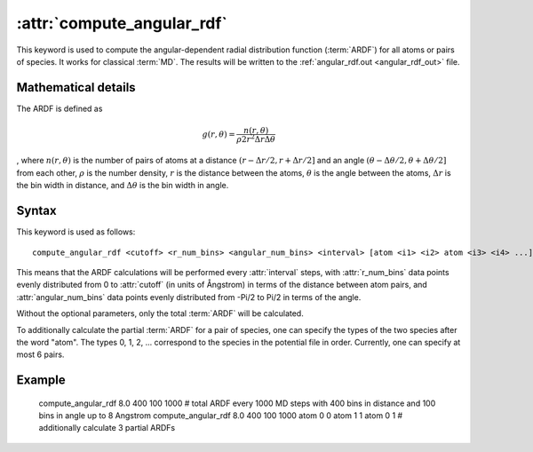 .. _kw_compute_angular_rdf:
.. index::
   single: compute_angular_rdf (keyword in run.in)

:attr:`compute_angular_rdf`
===========================

This keyword is used to compute the angular-dependent radial distribution function (:term:`ARDF`) for all atoms or pairs of species. 
It works for classical :term:`MD`.
The results will be written to the :ref:`angular_rdf.out <angular_rdf_out>` file.

Mathematical details
--------------------

The ARDF is defined as

.. math::
   
   g (r, \theta) = \frac{n (r, \theta)}{\rho 2 r^2 \Delta r \Delta \theta}

, where :math:`n (r, \theta)` is the number of pairs of atoms at a distance :math:`(r-\Delta r/2, r+\Delta r/2]` and an angle :math:`(\theta-\Delta \theta/2, \theta+\Delta \theta/2]` from each other, :math:`\rho` is the number density, :math:`r` is the distance between the atoms, :math:`\theta` is the angle between the atoms, :math:`\Delta r` is the bin width in distance, and :math:`\Delta \theta` is the bin width in angle.

Syntax
------

This keyword is used as follows::

  compute_angular_rdf <cutoff> <r_num_bins> <angular_num_bins> <interval> [atom <i1> <i2> atom <i3> <i4> ...]

This means that the ARDF calculations will be performed every :attr:`interval` steps, with :attr:`r_num_bins` data points evenly distributed from 0 to :attr:`cutoff` (in units of Ångstrom) in terms of the distance between atom pairs, and :attr:`angular_num_bins` data points evenly distributed from -Pi/2 to Pi/2 in terms of the angle.

Without the optional parameters, only the total :term:`ARDF` will be calculated.

To additionally calculate the partial :term:`ARDF` for a pair of species, one can specify the types of the two species after the word "atom". 
The types 0, 1, 2, ... correspond to the species in the potential file in order. 
Currently, one can specify at most 6 pairs. 

Example
-------

   compute_angular_rdf 8.0 400 100 1000 # total ARDF every 1000 MD steps with 400 bins in distance and 100 bins in angle up to 8 Angstrom
   compute_angular_rdf 8.0 400 100 1000 atom 0 0 atom 1 1 atom 0 1 # additionally calculate 3 partial ARDFs